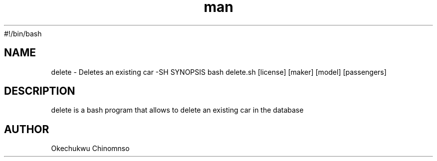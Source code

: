 #!/bin/bash

.TH man 6 "01 Nov 2019 1.0" "delete man page"
.SH NAME
delete \- Deletes an existing car
-SH SYNOPSIS
bash delete.sh [license] [maker] [model] [passengers]
.SH DESCRIPTION
delete is a bash program that allows to delete an existing car in the database
.SH AUTHOR
Okechukwu Chinomnso
